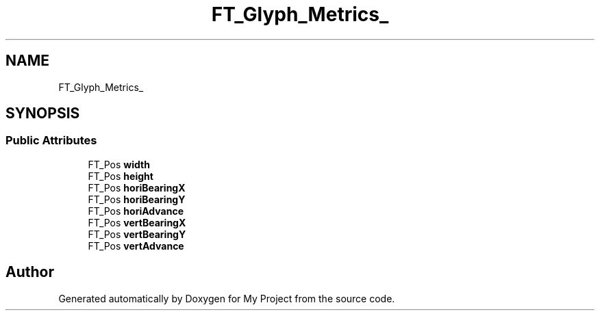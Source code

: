 .TH "FT_Glyph_Metrics_" 3 "Wed Feb 1 2023" "Version Version 0.0" "My Project" \" -*- nroff -*-
.ad l
.nh
.SH NAME
FT_Glyph_Metrics_
.SH SYNOPSIS
.br
.PP
.SS "Public Attributes"

.in +1c
.ti -1c
.RI "FT_Pos \fBwidth\fP"
.br
.ti -1c
.RI "FT_Pos \fBheight\fP"
.br
.ti -1c
.RI "FT_Pos \fBhoriBearingX\fP"
.br
.ti -1c
.RI "FT_Pos \fBhoriBearingY\fP"
.br
.ti -1c
.RI "FT_Pos \fBhoriAdvance\fP"
.br
.ti -1c
.RI "FT_Pos \fBvertBearingX\fP"
.br
.ti -1c
.RI "FT_Pos \fBvertBearingY\fP"
.br
.ti -1c
.RI "FT_Pos \fBvertAdvance\fP"
.br
.in -1c

.SH "Author"
.PP 
Generated automatically by Doxygen for My Project from the source code\&.
